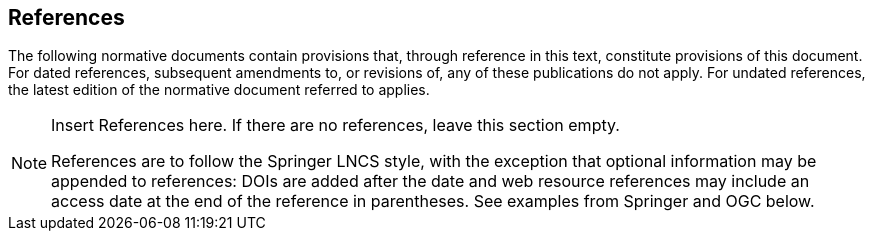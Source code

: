 [bibliography]
== References

The following normative documents contain provisions that, through reference in this text, constitute provisions of this document. For dated references, subsequent amendments to, or revisions of, any of these publications do not apply. For undated references, the latest edition of the normative document referred to applies.

[NOTE]
====
Insert References here. If there are no references, leave this section empty.

References are to follow the Springer LNCS style, with the exception that optional information may be appended to references: DOIs are added after the date and web resource references may include an access date at the end of the reference in parentheses. See examples from Springer and OGC below.
====
////
* [[[Smith81,Identification of Common Molecular Subsequences]]],
_Identification of Common Molecular Subsequences_.
Smith, T.F., Waterman, M.S., J. Mol. Biol. 147, 195–197 (1981)

* [[[May06,ZIB Structure Prediction Pipeline]]],
_ZIB Structure Prediction Pipeline: Composing a Complex Biological Workflow through Web Services_.
May, P., Ehrlich, H.C., Steinke, T. In: Nagel, W.E., Walter,
W.V., Lehner, W. (eds.) Euro-Par 2006. LNCS, vol. 4128, pp. 1148–1158. Springer,
Heidelberg (2006)

* [[[Grid,The Grid]]], _The Grid: Blueprint for a New Computing Infrastructure._,
Foster, I., Kesselman, C.. Morgan Kaufmann, San Francisco (1999).

* [[[Czajkowski01,Grid Information Services for Distributed Resource Sharing]]],
_Grid Information Services for Distributed Resource Sharing._
Czajkowski, K., Fitzgerald, S., Foster, I., Kesselman, C. In: 10th IEEE International Symposium on High
Performance Distributed Computing, pp. 181–184. IEEE Press, New York (2001)

* [[[Foster02,The Physiology of the Grid]]],
_The Physiology of the Grid: an Open Grid Services Architecture for Distributed Systems Integration._
Foster, I., Kesselman, C., Nick, J., Tuecke, S. Technical report, Global Grid Forum (2002)

* [[[NCBI,NCBI]]], _National Center for Biotechnology Information_, http://www.ncbi.nlm.nih.gov

* [[[ISO19101-1,ISO 19101-1:2014]]], Geographic information -- Reference model -- Part 1: Fundamentals

* [[[ISO19115-1,ISO 19115-1:2014]]], _Geographic information -- Metadata -- Part 1: Fundamentals_

* [[[ISO19157,ISO 19157:2013]]], _Geographic information -- Data quality_

* [[[ISO19139,ISO 19139:2007]]], _Geographic information -- Metadata -- XML schema implementation_

* [[[ISO19115-3,ISO 19115-3]]], _Geographic information -- Metadata -- Part 3: XML schemas_ (2016)

* [[[OGC15-097,OGC 15-097]]], _OGC Geospatial User Feedback Standard: Conceptual Model_ (2016)

* [[[OGC12-019,OGC 12-019]]], _OGC City Geography Markup Language (CityGML) Encoding Standard_ (2012)

* [[[OGC14-005r3,OGC 14-005r3]]], _OGC IndoorGML_ (2014)

* [[[OGC06121r9,OGC 06-121r9]]], _OGC Web Service Common Implementation Specification_, April 7, 2010. http://portal.opengeospatial.org/files/?artifact_id=38867

////
